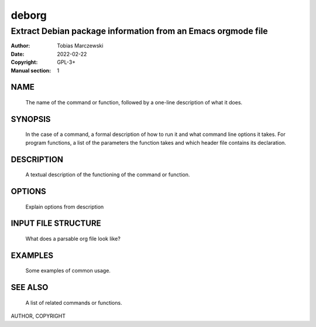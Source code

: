 ========
 deborg
========

-------------------------------------------------------------
Extract Debian package information from an Emacs orgmode file
-------------------------------------------------------------

:Author: Tobias Marczewski
:Date: 2022-02-22
:Copyright: GPL-3+
:Manual section: 1

NAME
----
    The name of the command or function, followed by a one-line description of
    what it does.
    
SYNOPSIS
--------
    In the case of a command, a formal description of how to run it and what
    command line options it takes. For program functions, a list of the
    parameters the function takes and which header file contains its
    declaration.
    
DESCRIPTION
-----------
    A textual description of the functioning of the command or function.
    
OPTIONS
-------
    Explain options from description

INPUT FILE STRUCTURE
--------------------
    What does a parsable org file look like?
    
EXAMPLES
--------
    Some examples of common usage.
    
SEE ALSO
--------
    A list of related commands or functions.

AUTHOR,
COPYRIGHT
